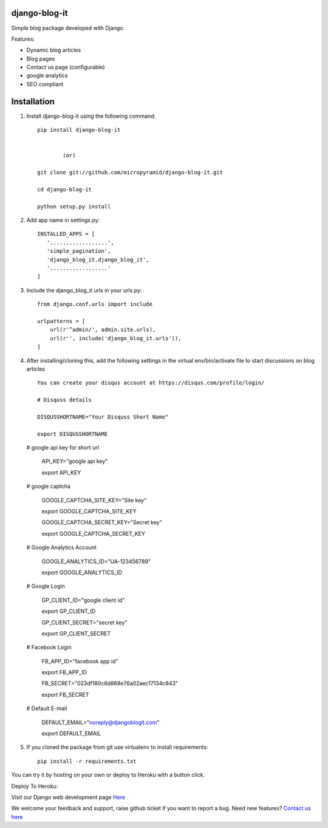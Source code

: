 django-blog-it
------------

.. image:: https://readthedocs.org/projects/django-blog-it/badge/?version=latest
   :target: http://django-blog-it.readthedocs.org/en/latest/?badge=latest

.. image:: https://img.shields.io/pypi/v/django-blog-it.svg
    :target: https://pypi.python.org/pypi/django-blog-it
    :alt: Latest Release

.. image:: https://travis-ci.org/MicroPyramid/django-blog-it.svg?branch=master
   :target: https://travis-ci.org/MicroPyramid/django-blog-it

.. image:: https://coveralls.io/repos/github/MicroPyramid/django-blog-it/badge.svg?branch=master
   :target: https://coveralls.io/github/MicroPyramid/django-blog-it?branch=master

.. image:: https://img.shields.io/github/license/micropyramid/django-blog-it.svg
    :target: https://pypi.python.org/pypi/django-blog-it/

.. image:: https://landscape.io/github/MicroPyramid/django-blog-it/master/landscape.svg?style=flat
   :target: https://landscape.io/github/MicroPyramid/django-blog-it/master
   :alt: Code Health

.. image:: https://api.codacy.com/project/badge/Grade/7eab875ee3b943d1a3a443f9b5d274b9
   :alt: Codacy Badge
   :target: https://app.codacy.com/app/ashwin/django-blog-it?utm_source=github.com&utm_medium=referral&utm_content=MicroPyramid/django-blog-it&utm_campaign=badger


Simple blog package developed with Django.

Features:

- Dynamic blog articles
- Blog pages
- Contact us page (configurable)
- google analytics
- SEO compliant

Installation
--------------

1. Install django-blog-it using the following command::

    pip install django-blog-it


            (or)

    git clone git://github.com/micropyramid/django-blog-it.git

    cd django-blog-it

    python setup.py install

2. Add app name in settings.py::

    INSTALLED_APPS = [
       '..................',
       'simple_pagination',
       'django_blog_it.django_blog_it',
       '..................'
    ]

3. Include the django_blog_it urls in your urls.py::

    from django.conf.urls import include

    urlpatterns = [
        url(r'^admin/', admin.site.urls),
        url(r'', include('django_blog_it.urls')),
    ]

4. After installing/cloning this, add the following settings in the virtual env/bin/activate file to start discussions on blog articles ::

    You can create your disqus account at https://disqus.com/profile/login/

    # Disquss details

    DISQUSSHORTNAME="Your Disquss Short Name"

    export DISQUSSHORTNAME

   # google api key for short url

    API_KEY="google api key"

    export API_KEY

   # google captcha

    GOOGLE_CAPTCHA_SITE_KEY="Site key"

    export GOOGLE_CAPTCHA_SITE_KEY

    GOOGLE_CAPTCHA_SECRET_KEY="Secret key"

    export GOOGLE_CAPTCHA_SECRET_KEY

   # Google Analytics Account

    GOOGLE_ANALYTICS_ID="UA-123456789"

    export GOOGLE_ANALYTICS_ID

   # Google Login

    GP_CLIENT_ID="google client id"

    export GP_CLIENT_ID

    GP_CLIENT_SECRET="secret key"

    export GP_CLIENT_SECRET

   # Facebook Login

    FB_APP_ID="facebook app id"

    export FB_APP_ID

    FB_SECRET="023df180c6d868e76a02aec17134c843"

    export FB_SECRET

   # Default E-mail

    DEFAULT_EMAIL="noreply@djangoblogit.com"

    export DEFAULT_EMAIL


5. If you cloned the package from git use virtualenv to install requirements::

    pip install -r requirements.txt

You can try it by hosting on your own or deploy to Heroku with a button click.

Deploy To Heroku:

.. image:: https://www.herokucdn.com/deploy/button.svg
   :target: https://heroku.com/deploy?template=https://github.com/MicroPyramid/django-blog-it

Visit our Django web development page `Here`_

We welcome your feedback and support, raise github ticket if you want to report a bug. Need new features? `Contact us here`_

.. _contact us here: https://micropyramid.com/contact-us/
.. _Here: https://micropyramid.com/django-ecommerce-development/
